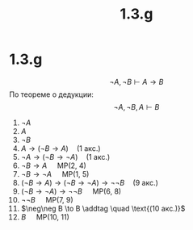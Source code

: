 #+LATEX_CLASS: general
#+TITLE: 1.3.g

* 1.3.g
:PROPERTIES:
:UNNUMBERED: t
:END:

\[ \neg A, \neg B \vdash A \to B \]
По теореме о дедукции:
\[ \neg A, \neg B, A \vdash B \]
1. $\neg A$
2. $A$
3. $\neg B$
4. $A \to (\neg B \to A)  \quad\text{(1 акс.)}$
5. $\neg A \to (\neg B \to \neg A)  \quad\text{(1 акс.)}$
6. $\neg B \to A\quad$ MP(2, 4)
7. $\neg B \to \neg A\quad$ MP(1, 5)
8. $(\neg B \to A) \to (\neg B \to \neg A) \to \neg\neg B  \quad \text{(9 акс.)}$
9. $(\neg B \to \neg A) \to \neg\neg B\quad$ MP(6, 8)
10. $\neg\neg B\quad$ MP(7, 9)
11. $\neg\neg B \to B \addtag \quad \text{(10 акс.)}$
12. $B\quad$ MP(10, 11)

